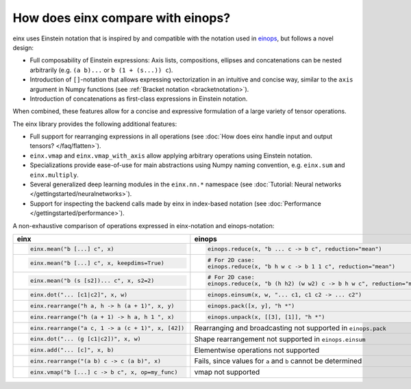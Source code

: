 How does einx compare with einops?
##################################

einx uses Einstein notation that is inspired by and compatible with the notation used in `einops <https://github.com/arogozhnikov/einops>`_,
but follows a novel design:

* Full composability of Einstein expressions: Axis lists, compositions, ellipses and concatenations can be nested arbitrarily (e.g. ``(a b)...`` or
  ``b (1 + (s...)) c``).
* Introduction of ``[]``-notation that allows expressing vectorization in an intuitive and concise way, similar to the ``axis`` argument in Numpy functions (see :ref:`Bracket notation <bracketnotation>`).
* Introduction of concatenations as first-class expressions in Einstein notation.

When combined, these features allow for a concise and expressive formulation of a large variety of tensor operations.

The einx library provides the following additional features:

* Full support for rearranging expressions in all operations (see :doc:`How does einx handle input and output tensors? </faq/flatten>`).
* ``einx.vmap`` and ``einx.vmap_with_axis`` allow applying arbitrary operations using Einstein notation.
* Specializations provide ease-of-use for main abstractions using Numpy naming convention, e.g. ``einx.sum`` and ``einx.multiply``.
* Several generalized deep learning modules in the ``einx.nn.*`` namespace (see :doc:`Tutorial: Neural networks </gettingstarted/neuralnetworks>`).
* Support for inspecting the backend calls made by einx in index-based notation (see :doc:`Performance </gettingstarted/performance>`).

A non-exhaustive comparison of operations expressed in einx-notation and einops-notation:

.. list-table::
   :widths: 50 60
   :header-rows: 0

   * - **einx**
     - **einops**
   * - .. code-block:: python

          einx.mean("b [...] c", x)
     - .. code-block:: python

          einops.reduce(x, "b ... c -> b c", reduction="mean")
   * - .. code-block:: python

          einx.mean("b [...] c", x, keepdims=True)
     - .. code-block:: python

          # For 2D case:
          einops.reduce(x, "b h w c -> b 1 1 c", reduction="mean")
   * - .. code-block:: python

          einx.mean("b (s [s2])... c", x, s2=2)
     - .. code-block:: python
      
          # For 2D case:
          einops.reduce(x, "b (h h2) (w w2) c -> b h w c", reduction="mean", h2=2, w2=2)
   * - .. code-block:: python
          
          einx.dot("... [c1|c2]", x, w)
     - .. code-block:: python
          
          einops.einsum(x, w, "... c1, c1 c2 -> ... c2")
   * - .. code-block:: python
          
          einx.rearrange("h a, h -> h (a + 1)", x, y)
     - .. code-block:: python
          
          einops.pack([x, y], "h *")
   * - .. code-block:: python
          
          einx.rearrange("h (a + 1) -> h a, h 1 ", x)
     - .. code-block:: python
      
          einops.unpack(x, [[3], [1]], "h *")
   * - .. code-block:: python
    
          einx.rearrange("a c, 1 -> a (c + 1)", x, [42])
     - Rearranging and broadcasting not supported in ``einops.pack``
   * - .. code-block:: python
          
          einx.dot("... (g [c1|c2])", x, w)
     - Shape rearrangement not supported in ``einops.einsum``
   * - .. code-block:: python
    
          einx.add("... [c]", x, b)
     - Elementwise operations not supported
   * - .. code-block:: python
    
          einx.rearrange("(a b) c -> c (a b)", x)
     - Fails, since values for ``a`` and ``b`` cannot be determined
   * - .. code-block:: python
    
          einx.vmap("b [...] c -> b c", x, op=my_func)
     - vmap not supported
